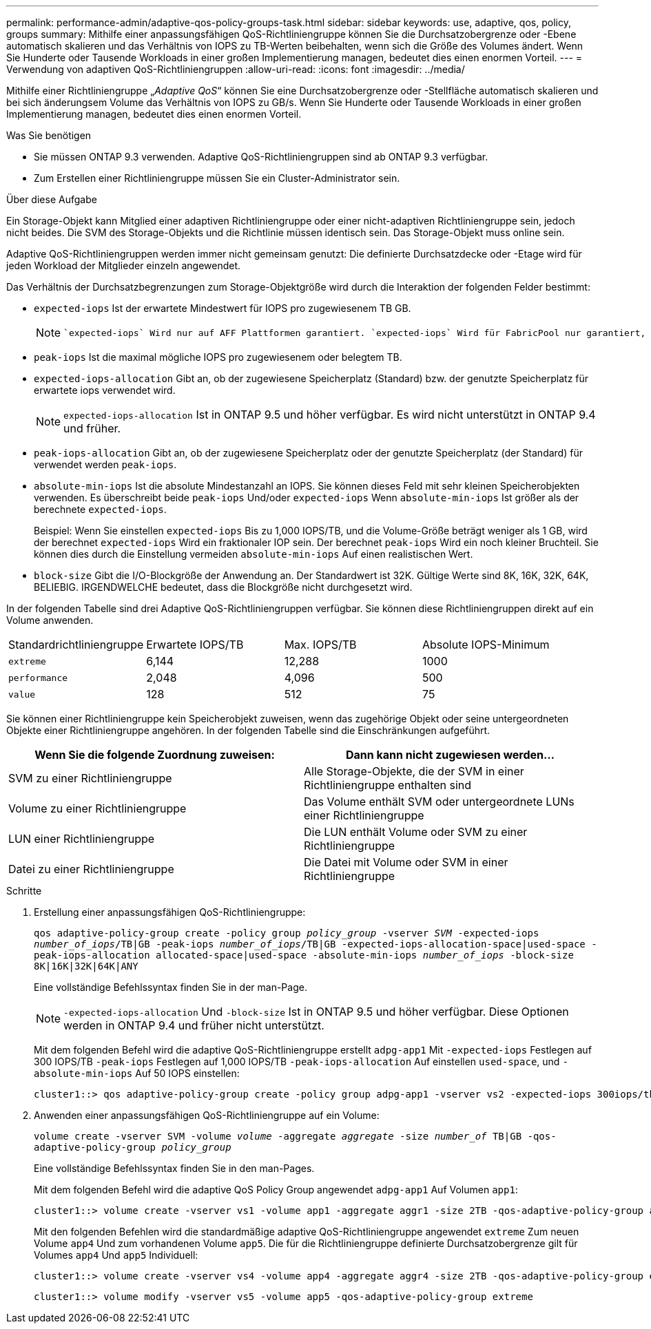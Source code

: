 ---
permalink: performance-admin/adaptive-qos-policy-groups-task.html 
sidebar: sidebar 
keywords: use, adaptive, qos, policy, groups 
summary: Mithilfe einer anpassungsfähigen QoS-Richtliniengruppe können Sie die Durchsatzobergrenze oder -Ebene automatisch skalieren und das Verhältnis von IOPS zu TB-Werten beibehalten, wenn sich die Größe des Volumes ändert. Wenn Sie Hunderte oder Tausende Workloads in einer großen Implementierung managen, bedeutet dies einen enormen Vorteil. 
---
= Verwendung von adaptiven QoS-Richtliniengruppen
:allow-uri-read: 
:icons: font
:imagesdir: ../media/


[role="lead"]
Mithilfe einer Richtliniengruppe „_Adaptive QoS_“ können Sie eine Durchsatzobergrenze oder -Stellfläche automatisch skalieren und bei sich änderungsem Volume das Verhältnis von IOPS zu GB/s. Wenn Sie Hunderte oder Tausende Workloads in einer großen Implementierung managen, bedeutet dies einen enormen Vorteil.

.Was Sie benötigen
* Sie müssen ONTAP 9.3 verwenden. Adaptive QoS-Richtliniengruppen sind ab ONTAP 9.3 verfügbar.
* Zum Erstellen einer Richtliniengruppe müssen Sie ein Cluster-Administrator sein.


.Über diese Aufgabe
Ein Storage-Objekt kann Mitglied einer adaptiven Richtliniengruppe oder einer nicht-adaptiven Richtliniengruppe sein, jedoch nicht beides. Die SVM des Storage-Objekts und die Richtlinie müssen identisch sein. Das Storage-Objekt muss online sein.

Adaptive QoS-Richtliniengruppen werden immer nicht gemeinsam genutzt: Die definierte Durchsatzdecke oder -Etage wird für jeden Workload der Mitglieder einzeln angewendet.

Das Verhältnis der Durchsatzbegrenzungen zum Storage-Objektgröße wird durch die Interaktion der folgenden Felder bestimmt:

* `expected-iops` Ist der erwartete Mindestwert für IOPS pro zugewiesenem TB GB.
+
[NOTE]
====
 `expected-iops` Wird nur auf AFF Plattformen garantiert. `expected-iops` Wird für FabricPool nur garantiert, wenn die Tiering-Richtlinie auf „keine“ eingestellt ist und keine Blöcke in der Cloud liegen. `expected-iops` Ist garantiert für Volumes die nicht in einer SnapMirror synchronen Beziehung sind.

====
* `peak-iops` Ist die maximal mögliche IOPS pro zugewiesenem oder belegtem TB.
* `expected-iops-allocation` Gibt an, ob der zugewiesene Speicherplatz (Standard) bzw. der genutzte Speicherplatz für erwartete iops verwendet wird.
+
[NOTE]
====
`expected-iops-allocation` Ist in ONTAP 9.5 und höher verfügbar. Es wird nicht unterstützt in ONTAP 9.4 und früher.

====
* `peak-iops-allocation` Gibt an, ob der zugewiesene Speicherplatz oder der genutzte Speicherplatz (der Standard) für verwendet werden `peak-iops`.
*  `absolute-min-iops` Ist die absolute Mindestanzahl an IOPS. Sie können dieses Feld mit sehr kleinen Speicherobjekten verwenden. Es überschreibt beide `peak-iops` Und/oder `expected-iops` Wenn `absolute-min-iops` Ist größer als der berechnete `expected-iops`.
+
Beispiel: Wenn Sie einstellen `expected-iops` Bis zu 1,000 IOPS/TB, und die Volume-Größe beträgt weniger als 1 GB, wird der berechnet `expected-iops` Wird ein fraktionaler IOP sein. Der berechnet `peak-iops` Wird ein noch kleiner Bruchteil. Sie können dies durch die Einstellung vermeiden `absolute-min-iops` Auf einen realistischen Wert.

* `block-size` Gibt die I/O-Blockgröße der Anwendung an. Der Standardwert ist 32K. Gültige Werte sind 8K, 16K, 32K, 64K, BELIEBIG. IRGENDWELCHE bedeutet, dass die Blockgröße nicht durchgesetzt wird.


In der folgenden Tabelle sind drei Adaptive QoS-Richtliniengruppen verfügbar. Sie können diese Richtliniengruppen direkt auf ein Volume anwenden.

|===


| Standardrichtliniengruppe | Erwartete IOPS/TB | Max. IOPS/TB | Absolute IOPS-Minimum 


 a| 
`extreme`
 a| 
6,144
 a| 
12,288
 a| 
1000



 a| 
`performance`
 a| 
2,048
 a| 
4,096
 a| 
500



 a| 
`value`
 a| 
128
 a| 
512
 a| 
75

|===
Sie können einer Richtliniengruppe kein Speicherobjekt zuweisen, wenn das zugehörige Objekt oder seine untergeordneten Objekte einer Richtliniengruppe angehören. In der folgenden Tabelle sind die Einschränkungen aufgeführt.

|===
| Wenn Sie die folgende Zuordnung zuweisen: | Dann kann nicht zugewiesen werden... 


 a| 
SVM zu einer Richtliniengruppe
 a| 
Alle Storage-Objekte, die der SVM in einer Richtliniengruppe enthalten sind



 a| 
Volume zu einer Richtliniengruppe
 a| 
Das Volume enthält SVM oder untergeordnete LUNs einer Richtliniengruppe



 a| 
LUN einer Richtliniengruppe
 a| 
Die LUN enthält Volume oder SVM zu einer Richtliniengruppe



 a| 
Datei zu einer Richtliniengruppe
 a| 
Die Datei mit Volume oder SVM in einer Richtliniengruppe

|===
.Schritte
. Erstellung einer anpassungsfähigen QoS-Richtliniengruppe:
+
`qos adaptive-policy-group create -policy group _policy_group_ -vserver _SVM_ -expected-iops _number_of_iops_/TB|GB -peak-iops _number_of_iops_/TB|GB -expected-iops-allocation-space|used-space -peak-iops-allocation allocated-space|used-space -absolute-min-iops _number_of_iops_ -block-size 8K|16K|32K|64K|ANY`

+
Eine vollständige Befehlssyntax finden Sie in der man-Page.

+
[NOTE]
====
`-expected-iops-allocation` Und `-block-size` Ist in ONTAP 9.5 und höher verfügbar. Diese Optionen werden in ONTAP 9.4 und früher nicht unterstützt.

====
+
Mit dem folgenden Befehl wird die adaptive QoS-Richtliniengruppe erstellt `adpg-app1` Mit `-expected-iops` Festlegen auf 300 IOPS/TB `-peak-iops` Festlegen auf 1,000 IOPS/TB `-peak-iops-allocation` Auf einstellen `used-space`, und `-absolute-min-iops` Auf 50 IOPS einstellen:

+
[listing]
----
cluster1::> qos adaptive-policy-group create -policy group adpg-app1 -vserver vs2 -expected-iops 300iops/tb -peak-iops 1000iops/TB -peak-iops-allocation used-space -absolute-min-iops 50iops
----
. Anwenden einer anpassungsfähigen QoS-Richtliniengruppe auf ein Volume:
+
`volume create -vserver SVM -volume _volume_ -aggregate _aggregate_ -size _number_of_ TB|GB -qos-adaptive-policy-group _policy_group_`

+
Eine vollständige Befehlssyntax finden Sie in den man-Pages.

+
Mit dem folgenden Befehl wird die adaptive QoS Policy Group angewendet `adpg-app1` Auf Volumen `app1`:

+
[listing]
----
cluster1::> volume create -vserver vs1 -volume app1 -aggregate aggr1 -size 2TB -qos-adaptive-policy-group adpg-app1
----
+
Mit den folgenden Befehlen wird die standardmäßige adaptive QoS-Richtliniengruppe angewendet `extreme` Zum neuen Volume `app4` Und zum vorhandenen Volume `app5`. Die für die Richtliniengruppe definierte Durchsatzobergrenze gilt für Volumes `app4` Und `app5` Individuell:

+
[listing]
----
cluster1::> volume create -vserver vs4 -volume app4 -aggregate aggr4 -size 2TB -qos-adaptive-policy-group extreme
----
+
[listing]
----
cluster1::> volume modify -vserver vs5 -volume app5 -qos-adaptive-policy-group extreme
----

